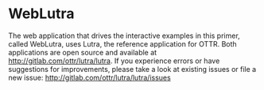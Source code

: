 
* WebLutra

 The web application that drives the interactive examples in this
 primer, called WebLutra, uses Lutra, the reference application for
 OTTR. Both applications are open source and available at
 http://gitlab.com/ottr/lutra/lutra. If you experience errors or have
 suggestions for improvements, please take a look at existing issues
 or file a new issue: http://gitlab.com/ottr/lutra/lutra/issues
    
* _footer                                                          :noexport:
:PROPERTIES:
:HTML_CONTAINER_CLASS: footer
:END:

#+HTML: </div> <!-- end toc-content -->
#+HTML: </div> <!-- end right -->
